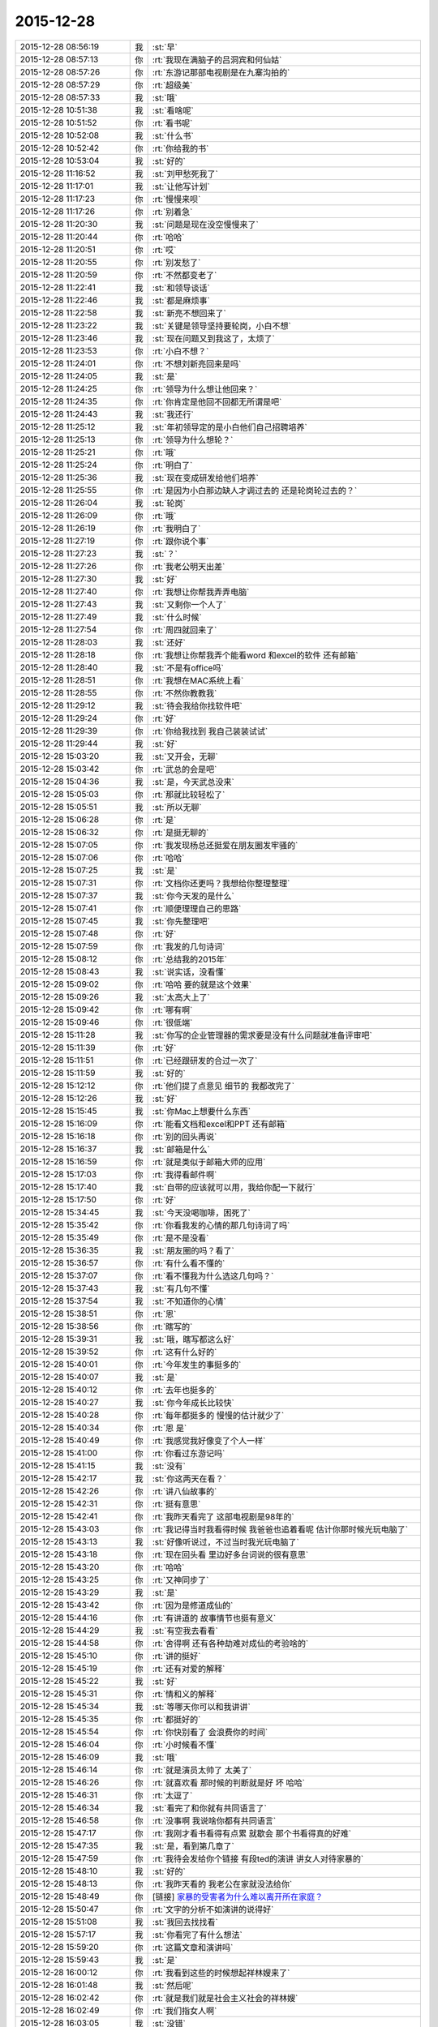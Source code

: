 2015-12-28
-------------

.. list-table::
   :widths: 25, 1, 60

   * - 2015-12-28 08:56:19
     - 我
     - :st:`早`
   * - 2015-12-28 08:57:13
     - 你
     - :rt:`我现在满脑子的吕洞宾和何仙姑`
   * - 2015-12-28 08:57:26
     - 你
     - :rt:`东游记那部电视剧是在九寨沟拍的`
   * - 2015-12-28 08:57:29
     - 你
     - :rt:`超级美`
   * - 2015-12-28 08:57:33
     - 我
     - :st:`哦`
   * - 2015-12-28 10:51:38
     - 我
     - :st:`看啥呢`
   * - 2015-12-28 10:51:52
     - 你
     - :rt:`看书呢`
   * - 2015-12-28 10:52:08
     - 我
     - :st:`什么书`
   * - 2015-12-28 10:52:42
     - 你
     - :rt:`你给我的书`
   * - 2015-12-28 10:53:04
     - 我
     - :st:`好的`
   * - 2015-12-28 11:16:52
     - 我
     - :st:`刘甲愁死我了`
   * - 2015-12-28 11:17:01
     - 我
     - :st:`让他写计划`
   * - 2015-12-28 11:17:23
     - 你
     - :rt:`慢慢来呗`
   * - 2015-12-28 11:17:26
     - 你
     - :rt:`别着急`
   * - 2015-12-28 11:20:30
     - 我
     - :st:`问题是现在没空慢慢来了`
   * - 2015-12-28 11:20:44
     - 你
     - :rt:`哈哈`
   * - 2015-12-28 11:20:51
     - 你
     - :rt:`哎`
   * - 2015-12-28 11:20:55
     - 你
     - :rt:`别发愁了`
   * - 2015-12-28 11:20:59
     - 你
     - :rt:`不然都变老了`
   * - 2015-12-28 11:22:41
     - 我
     - :st:`和领导谈话`
   * - 2015-12-28 11:22:46
     - 我
     - :st:`都是麻烦事`
   * - 2015-12-28 11:22:58
     - 我
     - :st:`新亮不想回来了`
   * - 2015-12-28 11:23:22
     - 我
     - :st:`关键是领导坚持要轮岗，小白不想`
   * - 2015-12-28 11:23:46
     - 我
     - :st:`现在问题又到我这了，太烦了`
   * - 2015-12-28 11:23:53
     - 你
     - :rt:`小白不想？`
   * - 2015-12-28 11:24:01
     - 你
     - :rt:`不想刘新亮回来是吗`
   * - 2015-12-28 11:24:05
     - 我
     - :st:`是`
   * - 2015-12-28 11:24:25
     - 你
     - :rt:`领导为什么想让他回来？`
   * - 2015-12-28 11:24:35
     - 你
     - :rt:`你肯定是他回不回都无所谓是吧`
   * - 2015-12-28 11:24:43
     - 我
     - :st:`我还行`
   * - 2015-12-28 11:25:12
     - 我
     - :st:`年初领导定的是小白他们自己招聘培养`
   * - 2015-12-28 11:25:13
     - 你
     - :rt:`领导为什么想轮？`
   * - 2015-12-28 11:25:21
     - 你
     - :rt:`哦`
   * - 2015-12-28 11:25:24
     - 你
     - :rt:`明白了`
   * - 2015-12-28 11:25:36
     - 我
     - :st:`现在变成研发给他们培养`
   * - 2015-12-28 11:25:55
     - 你
     - :rt:`是因为小白那边缺人才调过去的 还是轮岗轮过去的？`
   * - 2015-12-28 11:26:04
     - 我
     - :st:`轮岗`
   * - 2015-12-28 11:26:09
     - 你
     - :rt:`哦`
   * - 2015-12-28 11:26:19
     - 你
     - :rt:`我明白了`
   * - 2015-12-28 11:27:19
     - 你
     - :rt:`跟你说个事`
   * - 2015-12-28 11:27:23
     - 我
     - :st:`？`
   * - 2015-12-28 11:27:26
     - 你
     - :rt:`我老公明天出差`
   * - 2015-12-28 11:27:30
     - 我
     - :st:`好`
   * - 2015-12-28 11:27:40
     - 你
     - :rt:`我想让你帮我弄弄电脑`
   * - 2015-12-28 11:27:43
     - 我
     - :st:`又剩你一个人了`
   * - 2015-12-28 11:27:49
     - 我
     - :st:`什么时候`
   * - 2015-12-28 11:27:54
     - 你
     - :rt:`周四就回来了`
   * - 2015-12-28 11:28:03
     - 我
     - :st:`还好`
   * - 2015-12-28 11:28:18
     - 你
     - :rt:`我想让你帮我弄个能看word 和excel的软件 还有邮箱`
   * - 2015-12-28 11:28:40
     - 我
     - :st:`不是有office吗`
   * - 2015-12-28 11:28:51
     - 你
     - :rt:`我想在MAC系统上看`
   * - 2015-12-28 11:28:55
     - 你
     - :rt:`不然你教教我`
   * - 2015-12-28 11:29:12
     - 我
     - :st:`待会我给你找软件吧`
   * - 2015-12-28 11:29:24
     - 你
     - :rt:`好`
   * - 2015-12-28 11:29:39
     - 你
     - :rt:`你给我找到 我自己装装试试`
   * - 2015-12-28 11:29:44
     - 我
     - :st:`好`
   * - 2015-12-28 15:03:20
     - 我
     - :st:`又开会，无聊`
   * - 2015-12-28 15:03:42
     - 你
     - :rt:`武总的会是吧`
   * - 2015-12-28 15:04:36
     - 我
     - :st:`是，今天武总没来`
   * - 2015-12-28 15:05:03
     - 你
     - :rt:`那就比较轻松了`
   * - 2015-12-28 15:05:51
     - 我
     - :st:`所以无聊`
   * - 2015-12-28 15:06:28
     - 你
     - :rt:`是`
   * - 2015-12-28 15:06:32
     - 你
     - :rt:`是挺无聊的`
   * - 2015-12-28 15:07:05
     - 你
     - :rt:`我发现杨总还挺爱在朋友圈发牢骚的`
   * - 2015-12-28 15:07:06
     - 你
     - :rt:`哈哈`
   * - 2015-12-28 15:07:25
     - 我
     - :st:`是`
   * - 2015-12-28 15:07:31
     - 你
     - :rt:`文档你还更吗？我想给你整理整理`
   * - 2015-12-28 15:07:37
     - 我
     - :st:`你今天发的是什么`
   * - 2015-12-28 15:07:41
     - 你
     - :rt:`顺便理理自己的思路`
   * - 2015-12-28 15:07:45
     - 我
     - :st:`你先整理吧`
   * - 2015-12-28 15:07:48
     - 你
     - :rt:`好`
   * - 2015-12-28 15:07:59
     - 你
     - :rt:`我发的几句诗词`
   * - 2015-12-28 15:08:12
     - 你
     - :rt:`总结我的2015年`
   * - 2015-12-28 15:08:43
     - 我
     - :st:`说实话，没看懂`
   * - 2015-12-28 15:09:02
     - 你
     - :rt:`哈哈 要的就是这个效果`
   * - 2015-12-28 15:09:26
     - 我
     - :st:`太高大上了`
   * - 2015-12-28 15:09:42
     - 你
     - :rt:`哪有啊`
   * - 2015-12-28 15:09:46
     - 你
     - :rt:`很低端`
   * - 2015-12-28 15:11:28
     - 我
     - :st:`你写的企业管理器的需求要是没有什么问题就准备评审吧`
   * - 2015-12-28 15:11:39
     - 你
     - :rt:`好`
   * - 2015-12-28 15:11:51
     - 你
     - :rt:`已经跟研发的合过一次了`
   * - 2015-12-28 15:11:59
     - 我
     - :st:`好的`
   * - 2015-12-28 15:12:12
     - 你
     - :rt:`他们提了点意见 细节的 我都改完了`
   * - 2015-12-28 15:12:26
     - 我
     - :st:`好`
   * - 2015-12-28 15:15:45
     - 我
     - :st:`你Mac上想要什么东西`
   * - 2015-12-28 15:16:09
     - 你
     - :rt:`能看文档和excel和PPT 还有邮箱`
   * - 2015-12-28 15:16:18
     - 你
     - :rt:`别的回头再说`
   * - 2015-12-28 15:16:37
     - 我
     - :st:`邮箱是什么`
   * - 2015-12-28 15:16:59
     - 你
     - :rt:`就是类似于邮箱大师的应用`
   * - 2015-12-28 15:17:03
     - 你
     - :rt:`我得看邮件啊`
   * - 2015-12-28 15:17:40
     - 我
     - :st:`自带的应该就可以用，我给你配一下就行`
   * - 2015-12-28 15:17:50
     - 你
     - :rt:`好`
   * - 2015-12-28 15:34:45
     - 我
     - :st:`今天没喝咖啡，困死了`
   * - 2015-12-28 15:35:42
     - 你
     - :rt:`你看我发的心情的那几句诗词了吗`
   * - 2015-12-28 15:35:49
     - 你
     - :rt:`是不是没看`
   * - 2015-12-28 15:36:35
     - 我
     - :st:`朋友圈的吗？看了`
   * - 2015-12-28 15:36:57
     - 你
     - :rt:`有什么看不懂的`
   * - 2015-12-28 15:37:07
     - 你
     - :rt:`看不懂我为什么选这几句吗？`
   * - 2015-12-28 15:37:43
     - 我
     - :st:`有几句不懂`
   * - 2015-12-28 15:37:54
     - 我
     - :st:`不知道你的心情`
   * - 2015-12-28 15:38:51
     - 你
     - :rt:`恩`
   * - 2015-12-28 15:38:56
     - 你
     - :rt:`瞎写的`
   * - 2015-12-28 15:39:31
     - 我
     - :st:`哦，瞎写都这么好`
   * - 2015-12-28 15:39:52
     - 你
     - :rt:`这有什么好的`
   * - 2015-12-28 15:40:01
     - 你
     - :rt:`今年发生的事挺多的`
   * - 2015-12-28 15:40:07
     - 我
     - :st:`是`
   * - 2015-12-28 15:40:12
     - 你
     - :rt:`去年也挺多的`
   * - 2015-12-28 15:40:27
     - 我
     - :st:`你今年成长比较快`
   * - 2015-12-28 15:40:28
     - 你
     - :rt:`每年都挺多的 慢慢的估计就少了`
   * - 2015-12-28 15:40:34
     - 你
     - :rt:`恩 是`
   * - 2015-12-28 15:40:49
     - 你
     - :rt:`我感觉我好像变了个人一样`
   * - 2015-12-28 15:41:00
     - 你
     - :rt:`你看过东游记吗`
   * - 2015-12-28 15:41:15
     - 我
     - :st:`没有`
   * - 2015-12-28 15:42:17
     - 我
     - :st:`你这两天在看？`
   * - 2015-12-28 15:42:26
     - 你
     - :rt:`讲八仙故事的`
   * - 2015-12-28 15:42:31
     - 你
     - :rt:`挺有意思`
   * - 2015-12-28 15:42:41
     - 你
     - :rt:`我昨天看完了 这部电视剧是98年的`
   * - 2015-12-28 15:43:03
     - 你
     - :rt:`我记得当时我看得时候 我爸爸也追着看呢 估计你那时候光玩电脑了`
   * - 2015-12-28 15:43:13
     - 我
     - :st:`好像听说过，不过当时我光玩电脑了`
   * - 2015-12-28 15:43:18
     - 你
     - :rt:`现在回头看 里边好多台词说的很有意思`
   * - 2015-12-28 15:43:20
     - 你
     - :rt:`哈哈`
   * - 2015-12-28 15:43:25
     - 你
     - :rt:`又神同步了`
   * - 2015-12-28 15:43:29
     - 我
     - :st:`是`
   * - 2015-12-28 15:43:42
     - 你
     - :rt:`因为是修道成仙的`
   * - 2015-12-28 15:44:16
     - 你
     - :rt:`有讲道的 故事情节也挺有意义`
   * - 2015-12-28 15:44:29
     - 我
     - :st:`有空我去看看`
   * - 2015-12-28 15:44:58
     - 你
     - :rt:`舍得啊 还有各种劫难对成仙的考验啥的`
   * - 2015-12-28 15:45:10
     - 你
     - :rt:`讲的挺好`
   * - 2015-12-28 15:45:19
     - 你
     - :rt:`还有对爱的解释`
   * - 2015-12-28 15:45:22
     - 我
     - :st:`好`
   * - 2015-12-28 15:45:31
     - 你
     - :rt:`情和义的解释`
   * - 2015-12-28 15:45:34
     - 我
     - :st:`等哪天你可以和我讲讲`
   * - 2015-12-28 15:45:35
     - 你
     - :rt:`都挺好的`
   * - 2015-12-28 15:45:54
     - 你
     - :rt:`你快别看了 会浪费你的时间`
   * - 2015-12-28 15:46:04
     - 你
     - :rt:`小时候看不懂`
   * - 2015-12-28 15:46:09
     - 我
     - :st:`哦`
   * - 2015-12-28 15:46:14
     - 你
     - :rt:`就是演员太帅了 太美了`
   * - 2015-12-28 15:46:26
     - 你
     - :rt:`就喜欢看 那时候的判断就是好 坏 哈哈`
   * - 2015-12-28 15:46:31
     - 你
     - :rt:`太逗了`
   * - 2015-12-28 15:46:34
     - 我
     - :st:`看完了和你就有共同语言了`
   * - 2015-12-28 15:46:58
     - 你
     - :rt:`没事啊 我说啥你都有共同语言`
   * - 2015-12-28 15:47:17
     - 你
     - :rt:`我刚才看书看得有点累 就歇会 那个书看得真的好难`
   * - 2015-12-28 15:47:35
     - 我
     - :st:`是，看到第几章了`
   * - 2015-12-28 15:47:59
     - 你
     - :rt:`我待会发给你个链接 有段ted的演讲 讲女人对待家暴的`
   * - 2015-12-28 15:48:10
     - 我
     - :st:`好的`
   * - 2015-12-28 15:48:13
     - 你
     - :rt:`我昨天看的 我老公在家就没法给你`
   * - 2015-12-28 15:48:49
     - 你
     - [链接] `家暴的受害者为什么难以离开所在家庭？ <http://mp.weixin.qq.com/s?__biz=MzA3MjQ1NjQxMA==&mid=401075446&idx=1&sn=a1f7db84a9c7bf4e66bb4f9205430421&scene=1&srcid=1228Nw5gUGKB8Jljd4w3TVoK#rd>`_
   * - 2015-12-28 15:50:47
     - 你
     - :rt:`文字的分析不如演讲的说得好`
   * - 2015-12-28 15:51:08
     - 我
     - :st:`我回去找找看`
   * - 2015-12-28 15:57:17
     - 我
     - :st:`你看完了有什么想法`
   * - 2015-12-28 15:59:20
     - 你
     - :rt:`这篇文章和演讲吗`
   * - 2015-12-28 15:59:43
     - 我
     - :st:`是`
   * - 2015-12-28 16:00:12
     - 你
     - :rt:`我看到这些的时候想起祥林嫂来了`
   * - 2015-12-28 16:01:48
     - 我
     - :st:`然后呢`
   * - 2015-12-28 16:02:42
     - 你
     - :rt:`就是我们就是社会主义社会的祥林嫂`
   * - 2015-12-28 16:02:49
     - 你
     - :rt:`我们指女人啊`
   * - 2015-12-28 16:03:05
     - 我
     - :st:`没错`
   * - 2015-12-28 16:03:28
     - 我
     - :st:`其实我写的那篇文章中也说到了`
   * - 2015-12-28 16:03:29
     - 你
     - :rt:`社会对妇女的毒害好深啊`
   * - 2015-12-28 16:03:37
     - 你
     - :rt:`是`
   * - 2015-12-28 16:03:54
     - 你
     - :rt:`我想那篇文章的落脚点就是这个吧`
   * - 2015-12-28 16:03:57
     - 我
     - :st:`这篇文章其实还不够深刻`
   * - 2015-12-28 16:04:01
     - 你
     - :rt:`前期是推理的过程`
   * - 2015-12-28 16:04:07
     - 你
     - :rt:`是`
   * - 2015-12-28 16:04:25
     - 你
     - :rt:`我看完这个的时候 特别狠男人`
   * - 2015-12-28 16:04:26
     - 你
     - :rt:`哈哈`
   * - 2015-12-28 16:04:33
     - 你
     - :rt:`恨是需要理由的`
   * - 2015-12-28 16:04:34
     - 我
     - :st:`不会吧`
   * - 2015-12-28 16:04:44
     - 我
     - :st:`那你就错了`
   * - 2015-12-28 16:04:55
     - 你
     - :rt:`社会之所以这样 你们也应该负责啊`
   * - 2015-12-28 16:05:24
     - 我
     - :st:`这样划分责任太简单了`
   * - 2015-12-28 16:05:35
     - 你
     - :rt:`可能你会说男人在这个局里也是社会的棋子`
   * - 2015-12-28 16:05:44
     - 我
     - :st:`不是`
   * - 2015-12-28 16:05:52
     - 你
     - :rt:`但是在家暴里边 作恶的当事人就是男人啊`
   * - 2015-12-28 16:06:00
     - 我
     - :st:`这个是角色`
   * - 2015-12-28 16:06:14
     - 我
     - :st:`反过来的家暴也有`
   * - 2015-12-28 16:06:19
     - 你
     - :rt:`跟男人的属性也有关系`
   * - 2015-12-28 16:06:40
     - 你
     - :rt:`你说女人对男人施暴的那种啊`
   * - 2015-12-28 16:06:54
     - 我
     - :st:`其实这是统治者和被统治者的关系`
   * - 2015-12-28 16:06:56
     - 我
     - :st:`是`
   * - 2015-12-28 16:07:17
     - 我
     - :st:`简单按性别划分是不对的`
   * - 2015-12-28 16:07:24
     - 你
     - :rt:`女人对男人施暴感觉不一样`
   * - 2015-12-28 16:07:36
     - 我
     - :st:`形式不一样`
   * - 2015-12-28 16:07:41
     - 我
     - :st:`本质一样`
   * - 2015-12-28 16:07:44
     - 你
     - :rt:`施暴可能更多地是心理上的璀璨`
   * - 2015-12-28 16:07:47
     - 你
     - :rt:`摧残`
   * - 2015-12-28 16:07:53
     - 你
     - :rt:`打错了`
   * - 2015-12-28 16:08:03
     - 我
     - :st:`你说对了`
   * - 2015-12-28 16:08:16
     - 我
     - :st:`这才是家暴的核心`
   * - 2015-12-28 16:08:18
     - 你
     - :rt:`那篇文章写的有点片面了`
   * - 2015-12-28 16:08:28
     - 我
     - :st:`语言暴力也属于家暴`
   * - 2015-12-28 16:08:37
     - 你
     - :rt:`没有肉体的 哪会有心理的`
   * - 2015-12-28 16:08:56
     - 我
     - :st:`不一定`
   * - 2015-12-28 16:08:58
     - 你
     - :rt:`语言暴力也是社会性的产物吗`
   * - 2015-12-28 16:09:10
     - 你
     - :rt:`是个人的原因吧`
   * - 2015-12-28 16:09:21
     - 你
     - :rt:`你们的会还没开完呢啊`
   * - 2015-12-28 16:09:23
     - 我
     - :st:`所有的暴力其实都是维护统治的手段`
   * - 2015-12-28 16:09:30
     - 我
     - :st:`早呢`
   * - 2015-12-28 16:09:49
     - 你
     - :rt:`不理解`
   * - 2015-12-28 16:10:18
     - 我
     - :st:`举个例子`
   * - 2015-12-28 16:10:30
     - 你
     - :rt:`家庭里边 语言的杀伤力比肉搏小一些吧`
   * - 2015-12-28 16:10:39
     - 我
     - :st:`不一定`
   * - 2015-12-28 16:10:55
     - 我
     - :st:`家暴的对象不仅仅是伴侣`
   * - 2015-12-28 16:10:57
     - 你
     - :rt:`可能我家是动手的`
   * - 2015-12-28 16:11:04
     - 我
     - :st:`还有孩子`
   * - 2015-12-28 16:11:21
     - 你
     - :rt:`所以我对这种语言的没什么概念`
   * - 2015-12-28 16:11:25
     - 我
     - :st:`对孩子语言的伤害可能更大`
   * - 2015-12-28 16:11:37
     - 我
     - :st:`你对象可能有`
   * - 2015-12-28 16:11:38
     - 你
     - :rt:`这个`
   * - 2015-12-28 16:11:49
     - 你
     - :rt:`是 我对象他们家不动手`
   * - 2015-12-28 16:12:16
     - 我
     - :st:`这是广义的家暴`
   * - 2015-12-28 16:12:21
     - 你
     - :rt:`哦`
   * - 2015-12-28 16:12:37
     - 你
     - :rt:`包括妇女 儿童 言语和肉体`
   * - 2015-12-28 16:12:57
     - 我
     - :st:`心理上的伤害更深，更隐蔽，影响更大`
   * - 2015-12-28 16:13:02
     - 我
     - :st:`是`
   * - 2015-12-28 16:13:08
     - 你
     - :rt:`那个演讲的说道儿童了 里边有小段视频 我看着那个小孩都哭了`
   * - 2015-12-28 16:13:22
     - 你
     - :rt:`恩`
   * - 2015-12-28 16:13:54
     - 你
     - :rt:`动手的那总 对心理的伤害也是大于肉体的`
   * - 2015-12-28 16:14:17
     - 你
     - :rt:`打一巴掌也没啥事 可是心理的结可能一辈子也解不开了`
   * - 2015-12-28 16:14:40
     - 我
     - :st:`对`
   * - 2015-12-28 16:14:54
     - 你
     - :rt:`那这种打有好的一面吗？有 也属于恐惧统治的那种是吧`
   * - 2015-12-28 16:15:01
     - 我
     - :st:`你现在就是心理的结`
   * - 2015-12-28 16:15:07
     - 你
     - :rt:`恩`
   * - 2015-12-28 16:15:08
     - 我
     - :st:`没错`
   * - 2015-12-28 16:15:49
     - 你
     - :rt:`恐惧统治的成本低 是因为啥？`
   * - 2015-12-28 16:16:07
     - 你
     - :rt:`是趋利避害的本能吗`
   * - 2015-12-28 16:16:38
     - 我
     - :st:`对`
   * - 2015-12-28 16:16:49
     - 我
     - :st:`还有就是人的群体性`
   * - 2015-12-28 16:17:17
     - 你
     - :rt:`群体性？`
   * - 2015-12-28 16:17:30
     - 你
     - :rt:`就是教化成本很高`
   * - 2015-12-28 16:17:33
     - 你
     - :rt:`是吗`
   * - 2015-12-28 16:17:35
     - 我
     - :st:`或者说趋同性`
   * - 2015-12-28 16:17:40
     - 我
     - :st:`对`
   * - 2015-12-28 16:17:41
     - 你
     - :rt:`哦`
   * - 2015-12-28 16:19:05
     - 我
     - :st:`比如杀人偿命，其实就是要吓住其他人`
   * - 2015-12-28 16:19:08
     - 你
     - :rt:`像我家这种 家暴和出轨的事  我本来觉得会烂在肚子 也不可能跟别人说的`
   * - 2015-12-28 16:19:15
     - 你
     - :rt:`恩 知道了`
   * - 2015-12-28 16:19:40
     - 我
     - :st:`其实这种事还是说出来比较好`
   * - 2015-12-28 16:20:00
     - 我
     - :st:`这也是心理治疗的主要手段`
   * - 2015-12-28 16:20:03
     - 你
     - :rt:`你应该能理解我为什么不说吧`
   * - 2015-12-28 16:20:11
     - 我
     - :st:`我能理解`
   * - 2015-12-28 16:21:07
     - 你
     - :rt:`这种事很多人都不会说，不说的一个原因是怕别人笑话`
   * - 2015-12-28 16:21:26
     - 你
     - :rt:`其实谁有那闲心笑话别人 听听就过去了`
   * - 2015-12-28 16:21:33
     - 我
     - :st:`是`
   * - 2015-12-28 16:21:41
     - 你
     - :rt:`还是过不了自己心理那关`
   * - 2015-12-28 16:21:46
     - 我
     - :st:`其实还是自己的心理障碍`
   * - 2015-12-28 16:22:15
     - 你
     - :rt:`也就是是自己不愿意被治 而不是别人不想治你`
   * - 2015-12-28 16:22:19
     - 你
     - :rt:`我就是`
   * - 2015-12-28 16:22:21
     - 你
     - :rt:`哈哈`
   * - 2015-12-28 16:22:27
     - 你
     - :rt:`好在我跟你说了`
   * - 2015-12-28 16:22:36
     - 我
     - :st:`这里面还有对自己的心理认知的问题`
   * - 2015-12-28 16:23:02
     - 你
     - :rt:`你在说说`
   * - 2015-12-28 16:23:17
     - 你
     - :rt:`就是不知道自己处在的这种状态是吧`
   * - 2015-12-28 16:24:49
     - 你
     - :rt:`我曾经去参加过基督教的一次教会活动  有三个人在做所谓的见证 就是说自己的事 分享给大家 然后说入会带给他们的好处 我当时都被他们震惊了`
   * - 2015-12-28 16:25:17
     - 我
     - :st:`其实就是心理辅导`
   * - 2015-12-28 16:25:30
     - 你
     - :rt:`我想教会是从另一个角度说通他们`
   * - 2015-12-28 16:25:41
     - 我
     - :st:`不是`
   * - 2015-12-28 16:25:43
     - 你
     - :rt:`或者说他们自己想明白的`
   * - 2015-12-28 16:25:51
     - 我
     - :st:`其实是因为有一个神`
   * - 2015-12-28 16:26:09
     - 我
     - :st:`大家的心防就降低了`
   * - 2015-12-28 16:26:23
     - 我
     - :st:`这里还是一个信任`
   * - 2015-12-28 16:27:16
     - 你
     - :rt:`恩 是`
   * - 2015-12-28 16:27:30
     - 你
     - :rt:`我现在的神就是我自己`
   * - 2015-12-28 16:27:32
     - 你
     - :rt:`哈哈`
   * - 2015-12-28 16:27:45
     - 我
     - :st:`其实不是`
   * - 2015-12-28 16:31:13
     - 我
     - :st:`首先这个神是不会错的，其次神是万能的`
   * - 2015-12-28 16:37:12
     - 你
     - :rt:`哦`
   * - 2015-12-28 16:37:34
     - 你
     - :rt:`所以所有的事想不通的时候就能推给神`
   * - 2015-12-28 16:37:39
     - 你
     - :rt:`不会钻牛角尖`
   * - 2015-12-28 16:37:42
     - 我
     - :st:`有空给你讲吧`
   * - 2015-12-28 16:37:43
     - 你
     - :rt:`哈哈`
   * - 2015-12-28 16:37:46
     - 你
     - :rt:`好`
   * - 2015-12-28 16:37:50
     - 你
     - :rt:`我还有个问题呢`
   * - 2015-12-28 16:37:55
     - 我
     - :st:`是`
   * - 2015-12-28 16:38:38
     - 我
     - :st:`说吧`
   * - 2015-12-28 16:39:20
     - 你
     - :rt:`我跟你学认知世界的方法`
   * - 2015-12-28 16:39:27
     - 你
     - :rt:`我觉得认知世界神重要`
   * - 2015-12-28 16:39:31
     - 你
     - :rt:`很重要`
   * - 2015-12-28 16:40:10
     - 你
     - :rt:`外国人经常说的 make difference 和改变世界 应该比认知更高吧`
   * - 2015-12-28 16:40:37
     - 你
     - :rt:`然后我怎么觉得 改变世界也不重要呢 我觉得自己快乐最重要 我们为什么要改变世界`
   * - 2015-12-28 16:40:56
     - 你
     - :rt:`我这种想法对吗 这就是我为啥说我是我自己带额神`
   * - 2015-12-28 16:41:01
     - 我
     - :st:`你说对了`
   * - 2015-12-28 16:41:02
     - 你
     - :rt:`我自己的神`
   * - 2015-12-28 16:41:05
     - 你
     - :rt:`又敲错了`
   * - 2015-12-28 16:41:31
     - 我
     - :st:`快乐和神其实无关`
   * - 2015-12-28 16:41:41
     - 我
     - :st:`痛苦才和神有关`
   * - 2015-12-28 16:41:54
     - 你
     - :rt:`咱们先不谈神`
   * - 2015-12-28 16:42:07
     - 我
     - :st:`好`
   * - 2015-12-28 16:42:11
     - 你
     - :rt:`我想说的是  是不是自己快乐最重要 比改变世界还要重要`
   * - 2015-12-28 16:42:17
     - 我
     - :st:`是`
   * - 2015-12-28 16:42:23
     - 你
     - :rt:`我们为什么改变世界啊`
   * - 2015-12-28 16:42:48
     - 我
     - :st:`没必要`
   * - 2015-12-28 16:42:57
     - 你
     - :rt:`哈哈`
   * - 2015-12-28 16:43:00
     - 你
     - :rt:`我觉得也是`
   * - 2015-12-28 16:43:03
     - 你
     - :rt:`哈哈`
   * - 2015-12-28 16:43:09
     - 你
     - :rt:`发明iPhone就好了`
   * - 2015-12-28 16:43:18
     - 你
     - :rt:`其实用iPhone才更好`
   * - 2015-12-28 16:43:28
     - 你
     - :rt:`我为什么要发明个iPhone啊`
   * - 2015-12-28 16:43:29
     - 你
     - :rt:`对吧`
   * - 2015-12-28 16:44:31
     - 你
     - :rt:`认知世界也是为我们自己服务的 是为了让自己更快乐 但是改变世界就不是了 很明显改变世界是上帝给留的作业 累死了`
   * - 2015-12-28 16:44:45
     - 我
     - :st:`是`
   * - 2015-12-28 16:44:52
     - 你
     - :rt:`可能那是比较有理想人的追求`
   * - 2015-12-28 16:45:17
     - 我
     - :st:`改变世界是追求快乐的副产品`
   * - 2015-12-28 16:45:20
     - 你
     - :rt:`是对名、利的追求的一种形式、`
   * - 2015-12-28 16:45:21
     - 你
     - :rt:`哦`
   * - 2015-12-28 16:45:25
     - 你
     - :rt:`哈哈`
   * - 2015-12-28 16:45:35
     - 你
     - :rt:`我就是理解的比较浅`
   * - 2015-12-28 16:45:44
     - 我
     - :st:`对名利的追求也是快乐`
   * - 2015-12-28 16:45:48
     - 你
     - :rt:`是`
   * - 2015-12-28 16:46:17
     - 你
     - :rt:`说改变世界可能比说追求名利更高级`
   * - 2015-12-28 16:46:33
     - 我
     - :st:`是`
   * - 2015-12-28 16:46:53
     - 你
     - :rt:`你还记得大崔的那个演讲吗？`
   * - 2015-12-28 16:47:12
     - 你
     - :rt:`就是给打成文档 贴到楼道里那个 我以前跟你说过一次`
   * - 2015-12-28 16:47:24
     - 你
     - :rt:`大崔在演讲的时候说自己追求的到底是什么`
   * - 2015-12-28 16:47:55
     - 你
     - :rt:`说最开始是追求财富 后来变成名利 后来又变了`
   * - 2015-12-28 16:48:14
     - 你
     - :rt:`觉得挺好玩的 这些东西好像都有共性`
   * - 2015-12-28 16:48:25
     - 我
     - :st:`是`
   * - 2015-12-28 16:49:22
     - 你
     - :rt:`不是共性，是有联系`
   * - 2015-12-28 16:49:28
     - 你
     - :rt:`你们还没有开完会呢啊`
   * - 2015-12-28 16:49:45
     - 我
     - :st:`没呢`
   * - 2015-12-28 16:50:14
     - 你
     - :rt:`哪天咱们说说流程吧`
   * - 2015-12-28 16:50:21
     - 你
     - :rt:`我想听这个`
   * - 2015-12-28 16:50:35
     - 我
     - :st:`可以`
   * - 2015-12-28 17:02:31
     - 我
     - :st:`终于完了`
   * - 2015-12-28 17:02:40
     - 你
     - :rt:`哈哈`
   * - 2015-12-28 17:02:50
     - 你
     - .. image:: images/877C2C48CA39A9C4215B66C293E0BFCC.gif
          :width: 100px
   * - 2015-12-28 17:58:07
     - 我
     - :st:`回来更忙`
   * - 2015-12-28 17:58:19
     - 我
     - :st:`我到底欠了你多少东西`
   * - 2015-12-28 17:58:24
     - 你
     - :rt:`哦`
   * - 2015-12-28 17:58:27
     - 你
     - :rt:`没事`
   * - 2015-12-28 18:00:17
     - 你
     - :rt:`好像12月份 你就超级忙了`
   * - 2015-12-28 18:01:42
     - 我
     - :st:`是`
   * - 2015-12-28 18:01:54
     - 我
     - :st:`从11月份开始`
   * - 2015-12-28 18:02:14
     - 我
     - :st:`我以为12月会闲一点`
   * - 2015-12-28 18:03:25
     - 你
     - :rt:`快离开这把`
   * - 2015-12-28 18:25:52
     - 我
     - :st:`流程明白了吗？`
   * - 2015-12-28 18:26:24
     - 你
     - :rt:`恩`
   * - 2015-12-28 18:26:35
     - 你
     - :rt:`讲这么清楚能不明白吗`
   * - 2015-12-28 18:26:47
     - 我
     - :st:`估计还是有`
   * - 2015-12-28 18:27:00
     - 我
     - :st:`你明白就够了`
   * - 2015-12-28 18:29:36
     - 我
     - :st:`你知道我是为你说的`
   * - 2015-12-28 18:30:05
     - 我
     - :st:`估计还有人认为我是针对他说的呢`
   * - 2015-12-28 18:33:13
     - 你
     - :rt:`我当然知道你是针对我说的`